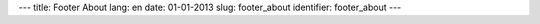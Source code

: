 ---
title: Footer About
lang: en
date: 01-01-2013
slug: footer_about
identifier: footer_about
---

.. raw:: html

    <h4 class="center-title">About Us</h4>
    <dl class="dl-horizontal">
        <dt>Sector</dt>
        <dd>Software and IT Infrastructures.</dd>
        <dt>Services</dt>
        <dd>Software development, consultancy, formation, coworking, workshops, internships</dd>
    </dl>
